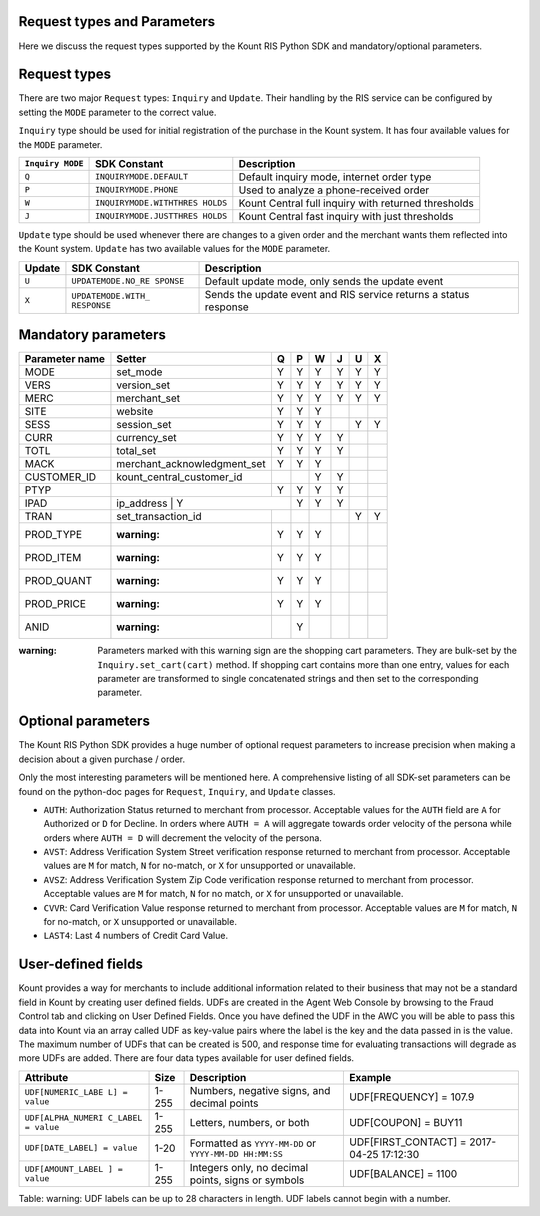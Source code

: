 Request types and Parameters
=====================================

Here we discuss the request types supported by the Kount RIS Python SDK
and mandatory/optional parameters.

Request types
=============

There are two major ``Request`` types: ``Inquiry`` and ``Update``. Their
handling by the RIS service can be configured by setting the ``MODE``
parameter to the correct value.

``Inquiry`` type should be used for initial registration of the purchase
in the Kount system. It has four available values for the ``MODE``
parameter.

+-------------+-------------------------+---------------------------------------+
| ``Inquiry   | SDK Constant            | Description                           |
| MODE``      |                         |                                       |
+=============+=========================+=======================================+
| ``Q``       | ``INQUIRYMODE.DEFAULT`` | Default inquiry mode, internet order  |
|             |                         | type                                  |
+-------------+-------------------------+---------------------------------------+
| ``P``       | ``INQUIRYMODE.PHONE``   | Used to analyze a phone-received      |
|             |                         | order                                 |
+-------------+-------------------------+---------------------------------------+
| ``W``       | ``INQUIRYMODE.WITHTHRES | Kount Central full inquiry with       |
|             | HOLDS``                 | returned thresholds                   |
+-------------+-------------------------+---------------------------------------+
| ``J``       | ``INQUIRYMODE.JUSTTHRES | Kount Central fast inquiry with just  |
|             | HOLDS``                 | thresholds                            |
+-------------+-------------------------+---------------------------------------+

``Update`` type should be used whenever there are changes to a given
order and the merchant wants them reflected into the Kount system.
``Update`` has two available values for the ``MODE`` parameter.

+------------+--------------------+---------------------------------------------+
|   Update   | SDK Constant       | Description                                 |
+============+====================+=============================================+
| ``U``      | ``UPDATEMODE.NO_RE | Default update mode, only sends the update  |
|            | SPONSE``           | event                                       |
+------------+--------------------+---------------------------------------------+
| ``X``      | ``UPDATEMODE.WITH_ | Sends the update event and RIS service      |
|            | RESPONSE``         | returns a status response                   |
+------------+--------------------+---------------------------------------------+

Mandatory parameters
====================

+----------------+-----------------------------+----------+----------+----------+----------+----------+----------+
| Parameter name | Setter                      | Q        |   P      |   W      |  J       |  U       |  X       |
+================+=============================+==========+==========+==========+==========+==========+==========+
|  MODE          |   set_mode                  | Y        |        Y | Y        |   Y      |    Y     | Y        |
+----------------+-----------------------------+----------+----------+----------+----------+----------+----------+
|   VERS         | version_set                 | Y        |        Y | Y        |   Y      |    Y     | Y        |
+----------------+-----------------------------+----------+----------+----------+----------+----------+----------+
|   MERC         | merchant_set                | Y        |        Y | Y        |   Y      |    Y     | Y        |
+----------------+-----------------------------+----------+----------+----------+----------+----------+----------+
|   SITE         | website                     | Y        |        Y | Y        |          |          |          |
+----------------+-----------------------------+----------+----------+----------+----------+----------+----------+
|   SESS         | session_set                 | Y        |        Y | Y        |          |   Y      |  Y       |
+----------------+-----------------------------+----------+----------+----------+----------+----------+----------+
|   CURR         | currency_set                | Y        |        Y | Y        |     Y    |          |          |
+----------------+-----------------------------+----------+----------+----------+----------+----------+----------+
|   TOTL         |total_set                    | Y        |        Y | Y        |     Y    |          |          |
+----------------+-----------------------------+----------+----------+----------+----------+----------+----------+
|   MACK         | merchant_acknowledgment_set | Y        |        Y | Y        |          |          |          |
+----------------+-----------------------------+----------+----------+----------+----------+----------+----------+
|   CUSTOMER_ID  |kount_central_customer_id    |          |          | Y        |    Y     |          |          |
+----------------+-----------------------------+----------+----------+----------+----------+----------+----------+
|   PTYP         |                             | Y        |  Y       | Y        |    Y     |          |          |
+----------------+-----------------------------+----------+----------+----------+----------+----------+----------+
|   IPAD         |ip_address                  | Y         |    Y     | Y        |    Y     |          |          |
+----------------+-----------------------------+----------+----------+----------+----------+----------+----------+
|   TRAN         |set_transaction_id           |          |          |          |          |     Y    |       Y  |
+----------------+-----------------------------+----------+----------+----------+----------+----------+----------+
|   PROD_TYPE    | :warning:                   |   Y      |  Y       |  Y       |          |          |          |
+----------------+-----------------------------+----------+----------+----------+----------+----------+----------+
|   PROD_ITEM    | :warning:                   |   Y      |  Y       |  Y       |          |          |          |
+----------------+-----------------------------+----------+----------+----------+----------+----------+----------+
|   PROD_QUANT   | :warning:                   |   Y      |  Y       |  Y       |          |          |          |
+----------------+-----------------------------+----------+----------+----------+----------+----------+----------+
|   PROD_PRICE   | :warning:                   |   Y      |  Y       |  Y       |          |          |          |
+----------------+-----------------------------+----------+----------+----------+----------+----------+----------+
|   ANID         | :warning:                   |          |  Y       |          |          |          |          |
+----------------+-----------------------------+----------+----------+----------+----------+----------+----------+



:warning: Parameters marked with this warning sign are the shopping
    cart parameters. They are bulk-set by the ``Inquiry.set_cart(cart)``
    method. If shopping cart contains more than one entry, values for
    each parameter are transformed to single concatenated strings and
    then set to the corresponding parameter.

Optional parameters
===================

The Kount RIS Python SDK provides a huge number of optional request
parameters to increase precision when making a decision about a given
purchase / order.

Only the most interesting parameters will be mentioned here. A
comprehensive listing of all SDK-set parameters can be found on the
python-doc pages for ``Request``, ``Inquiry``, and ``Update`` classes.

-  ``AUTH``: Authorization Status returned to merchant from processor.
   Acceptable values for the ``AUTH`` field are ``A`` for Authorized or
   ``D`` for Decline. In orders where ``AUTH = A`` will aggregate
   towards order velocity of the persona while orders where ``AUTH = D``
   will decrement the velocity of the persona.
-  ``AVST``: Address Verification System Street verification response
   returned to merchant from processor. Acceptable values are ``M`` for
   match, ``N`` for no-match, or ``X`` for unsupported or unavailable.
-  ``AVSZ``: Address Verification System Zip Code verification response
   returned to merchant from processor. Acceptable values are ``M`` for
   match, ``N`` for no match, or ``X`` for unsupported or unavailable.
-  ``CVVR``: Card Verification Value response returned to merchant from
   processor. Acceptable values are ``M`` for match, ``N`` for no-match,
   or ``X`` unsupported or unavailable.
-  ``LAST4``: Last 4 numbers of Credit Card Value.

User-defined fields
===================

Kount provides a way for merchants to include additional information
related to their business that may not be a standard field in Kount by
creating user defined fields. UDFs are created in the Agent Web Console
by browsing to the Fraud Control tab and clicking on User Defined
Fields. Once you have defined the UDF in the AWC you will be able to
pass this data into Kount via an array called UDF as key-value pairs
where the label is the key and the data passed in is the value. The
maximum number of UDFs that can be created is 500, and response time for
evaluating transactions will degrade as more UDFs are added. There are
four data types available for user defined fields.

+--------------------+------+----------------------------+------------------------+
| Attribute          | Size | Description                | Example                |
+====================+======+============================+========================+
| ``UDF[NUMERIC_LABE | 1-255| Numbers, negative signs,   | UDF[FREQUENCY] = 107.9 |
| L] = value``       |      | and decimal points         |                        |
+--------------------+------+----------------------------+------------------------+
| ``UDF[ALPHA_NUMERI | 1-255| Letters, numbers, or both  | UDF[COUPON] = BUY11    |
| C_LABEL = value``  |      |                            |                        |
+--------------------+------+----------------------------+------------------------+
| ``UDF[DATE_LABEL]  | 1-20 | Formatted as               |  UDF[FIRST_CONTACT] =  |
| = value``          |      | ``YYYY-MM-DD`` or          |  2017-04-25 17:12:30   |
|                    |      | ``YYYY-MM-DD HH:MM:SS``    |                        |
+--------------------+------+----------------------------+------------------------+
| ``UDF[AMOUNT_LABEL | 1-255| Integers only, no decimal  |   UDF[BALANCE] = 1100  |
| ] = value``        |      | points, signs or symbols   |                        |
+--------------------+------+----------------------------+------------------------+

Table: warning: UDF labels can be up to 28 characters in length. UDF
labels cannot begin with a number.
